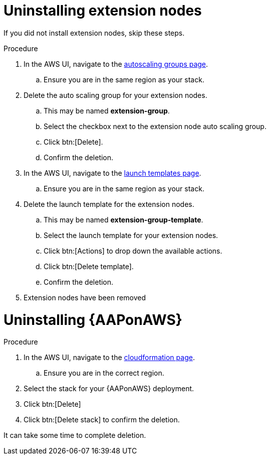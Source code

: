 [id="ref-aws-uninstall"]

= Uninstalling extension nodes

If you did not install extension nodes, skip these steps.

.Procedure
. In the AWS UI, navigate to the link:https://us-east-1.console.aws.amazon.com/ec2/home?region=us-east-1#AutoScalingGroups[autoscaling groups page].
.. Ensure you are in the same region as your stack.
. Delete the auto scaling group for your extension nodes.
.. This may be named *extension-group*.
.. Select the checkbox next to the extension node auto scaling group.
.. Click btn:[Delete].
.. Confirm the deletion.
. In the AWS UI, navigate to the link:https://us-east-1.console.aws.amazon.com/ec2/home?region=us-east-1#LaunchTemplates[launch templates page].
.. Ensure you are in the same region as your stack.
. Delete the launch template for the extension nodes.
.. This may be named *extension-group-template*.
.. Select the launch template for your extension nodes.
.. Click btn:[Actions] to drop down the available actions.
.. Click btn:[Delete template].
.. Confirm the deletion.
. Extension nodes have been removed

= Uninstalling {AAPonAWS}

.Procedure
. In the AWS UI, navigate to the link:https://us-east-1.console.aws.amazon.com/cloudformation/home?region=us-east-1[cloudformation page].
.. Ensure you are in the correct region.
. Select the stack for your {AAPonAWS} deployment.
. Click btn:[Delete]
. Click btn:[Delete stack] to confirm the deletion.

It can take some time to complete deletion.
